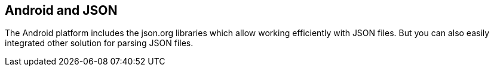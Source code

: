 == Android and JSON
	
The Android platform
includes
the json.org libraries which
allow
working efficiently
with JSON
files. But you can also easily integrated
other solution for parsing JSON files.
	
